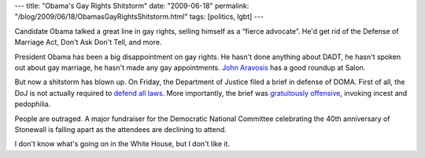---
title: "Obama's Gay Rights Shitstorm"
date: "2009-06-18"
permalink: "/blog/2009/06/18/ObamasGayRightsShitstorm.html"
tags: [politics, lgbt]
---



.. image:: https://www.salon.com/opinion/feature/2009/06/17/gay_rights/md_horiz.jpg
    :alt: Dozens of gay rights protesters demonstrate outside the Beverly Hills hotel in Los Angeles in May.
    :target: http://www.salon.com/opinion/feature/2009/06/17/gay_rights/
    :class: right-float

Candidate Obama talked a great line in gay rights,
selling himself as a “fierce advocate”.
He'd get rid of the Defense of Marriage Act,
Don't Ask Don't Tell, and more.

President Obama has been a big disappointment on gay rights.
He hasn't done anything about DADT,
he hasn't spoken out about gay marriage,
he hasn't made any gay appointments.
`John Aravosis`_ has a good roundup at Salon.

But now a shitstorm has blown up.
On Friday, the Department of Justice filed a brief in defense of DOMA.
First of all, the DoJ is not actually required to `defend all laws`_.
More importantly, the brief was `gratuitously offensive`_,
invoking incest and pedophilia.

People are outraged.
A major fundraiser for the Democratic National Committee
celebrating the 40th anniversary of Stonewall
is falling apart as the attendees are declining to attend.

I don't know what's going on in the White House,
but I don't like it.

.. _John Aravosis:
    http://www.salon.com/opinion/feature/2009/06/17/gay_rights/
.. _defend all laws:
    http://www.americablog.com/2009/06/choice-to-defend-doma-and-its.html
.. _gratuitously offensive:
    http://www.nytimes.com/2009/06/16/opinion/16tue1.html

.. _permalink:
    /blog/2009/06/18/ObamasGayRightsShitstorm.html
